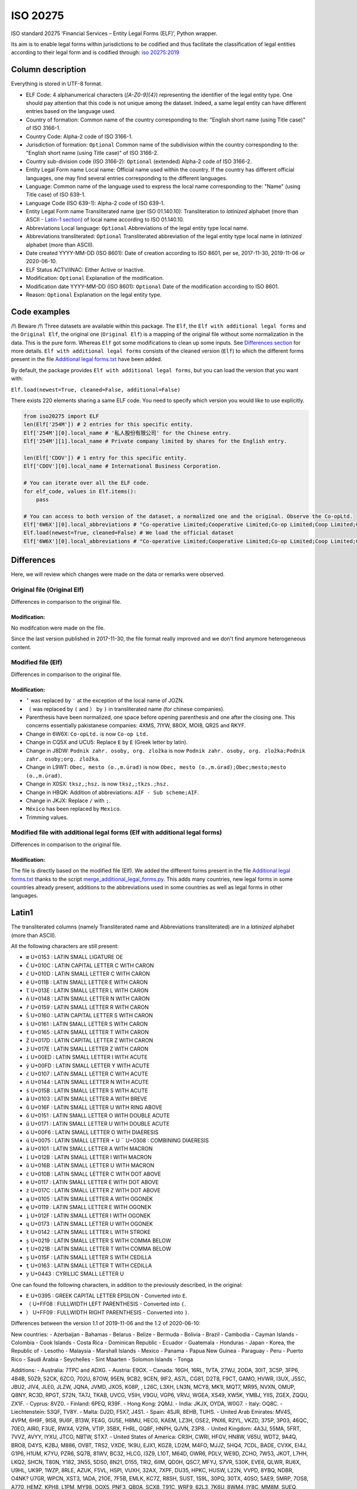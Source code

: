 ISO 20275
=========

.. image:: https://badge.fury.io/py/iso-20275.svg
.. image:: https://travis-ci.org/Gawaboumga/iso-20275-python.svg?branch=master
    :target: https://travis-ci.org/Gawaboumga/iso-20275-python

ISO standard 20275 ‘Financial Services – Entity Legal Forms (ELF)’,
Python wrapper.

Its aim is to enable legal forms within jurisdictions to be codified and
thus facilitate the classification of legal entities according to their
legal form and is codified through: `iso
20275:2019 <https://www.iso.org/obp/ui/#iso:std:iso:20275:ed-1:v1:en>`__

Column description
------------------

Everything is stored in UTF-8 format.

-  ELF Code: 4 alphanumerical characters (*[A-Z0-9]{4}*) representing
   the identifier of the legal entity type. One should pay attention
   that this code is not unique among the dataset. Indeed, a same legal
   entity can have different entries based on the language used.
-  Country of formation: Common name of the country corresponding to
   the: "English short name (using Title case)" of ISO 3166-1.
-  Country Code: Alpha-2 code of ISO 3166-1.
-  Jurisdiction of formation: ``Optional`` Common name of the
   subdivision within the country corresponding to the: "English short
   name (using Title case)" of ISO 3166-2.
-  Country sub-division code (ISO 3166-2): ``Optional`` (extended)
   Alpha-2 code of ISO 3166-2.
-  Entity Legal Form name Local name: Official name used within the
   country. If the country has different official languages, one may
   find several entries corresponding to the different languages.
-  Language: Common name of the language used to express the local name
   corresponding to the: "Name" (using Title case) of ISO 639-1.
-  Language Code (ISO 639-1): Alpha-2 code of ISO 639-1.
-  Entity Legal Form name Transliterated name (per ISO 01.140.10):
   Transliteration to *latinized* alphabet (more than ASCII - `Latin-1 section <#markdown-header-latin1>`__) of local
   name according to ISO 01.140.10.
-  Abbreviations Local language: ``Optional`` Abbreviations of the legal
   entity type local name.
-  Abbreviations transliterated: ``Optional`` Transliterated
   abbreviation of the legal entity type local name in *latinized*
   alphabet (more than ASCII).
-  Date created YYYY-MM-DD (ISO 8601): Date of creation according to ISO
   8601, per se, 2017-11-30, 2019-11-06 or 2020-06-10.
-  ELF Status ACTV/INAC: Either Active or Inactive.
-  Modification: ``Optional`` Explanation of the modification.
-  Modification date YYYY-MM-DD (ISO 8601): ``Optional`` Date of the
   modification according to ISO 8601.
-  Reason: ``Optional`` Explanation on the legal entity type.

Code examples
-------------

/!\\ Beware /!\\ Three datasets are available within this package. The
``Elf``, the ``Elf with additional legal forms`` and the ``Original Elf``, the original one (``Original Elf``) is a
mapping of the original file without some normalization in the data. This is the
pure form. Whereas ``Elf`` got some modifications to clean up some
inputs. See `Differences section <#markdown-header-differences>`__ for
more details. ``Elf with additional legal forms`` consists of the cleaned version (``Elf``) to which the different forms present in the file `Additional legal forms.txt <iso20275/Additional legal forms.txt>`__ have been added.

By default, the package provides ``Elf with additional legal forms``, but you can load the version that you want with:

``Elf.load(newest=True, cleaned=False, additional=False)``

There exists 220 elements sharing a same ELF code. You need to specify
which version you would like to use explicitly.

.. code:: python

    from iso20275 import ELF
    len(Elf['254M']) # 2 entries for this specific entity.
    Elf['254M'][0].local_name # '私人股份有限公司' for the Chinese entry.
    Elf['254M'][1].local_name # Private company limited by shares for the English entry.

    len(Elf['CDOV']) # 1 entry for this specific entity.
    Elf['CDOV'][0].local_name # International Business Corporation.

    # You can iterate over all the ELF code.
    for elf_code, values in Elf.items():
        pass

    # You can access to both version of the dataset, a normalized one and the original. Observe the Co-opLtd.
    Elf['6W6X'][0].local_abbreviations # "Co-operative Limited;Cooperative Limited;Co-op Limited;Coop Limited;Co-operative Ltd.;Cooperative Ltd.;Co-op Ltd.;Coop Ltd.;Co-operative;Cooperative;Co-op;Coop"
    Elf.load(newest=True, cleaned=False) # We load the official dataset
    Elf['6W6X'][0].local_abbreviations # "Co-operative Limited;Cooperative Limited;Co-op Limited;Coop Limited;Co-operative Ltd.;Cooperative Ltd.;Co-opLtd.;Coop Ltd.;Co-operative;Cooperative;Co-op;Coop"

Differences
-----------

Here, we will review which changes were made on the data or remarks were observed.

Original file (Original Elf)
~~~~~~~~~~~~~~~~~~~~~~~~~~~~

Differences in comparison to the original file.

Modification:
^^^^^^^^^^^^^

No modifcation were made on the file.

Since the last version published in 2017-11-30, the file format really improved and we don't find anymore heterogeneous content.

Modified file (Elf)
~~~~~~~~~~~~~~~~~~~

Differences in comparison to the original file.

Modification:
^^^^^^^^^^^^^

- ``’`` was replaced by ``'`` at the exception of the local name of JOZN.
- ``（`` was replaced by ``(`` and ``）`` by ``)`` in transliterated name (for chinese companies).
- Parenthesis have been normalized, one space before opening parenthesis and one after the closing one. This concerns essentially pakistanese companies: 	4XMS, 7IYW, 88OX, MOI8, QR25  and RKYF.
- Change in 6W6X: ``Co-opLtd.`` is now ``Co-op Ltd.``
- Change in CQ5X and UCU5: Replace ``Ε`` by ``E`` (Greek letter by latin).
- Change in J8DW: ``Podnik zahr. osoby, org. zložka`` is now ``Podnik zahr. osoby, org. zložka;Podnik zahr. osoby;org. zložka``.
- Change in L9WT: ``Obec, mesto (o.,m.úrad)`` is now ``Obec, mesto (o.,m.úrad);Obec;mesto;mesto (o.,m.úrad)``.
- Change in X0SX: ``tksz,;hsz.`` is now ``tksz,;tkzs.;hsz.``
- Change in HBQK: Addition of abbreviations: ``AIF - Sub scheme;AIF``.
- Change in JKJX: Replace ``/`` with ``;``.
- ``México`` has been replaced by ``Mexico``.
- Trimming values.

Modified file with additional legal forms (Elf with additional legal forms)
~~~~~~~~~~~~~~~~~~~~~~~~~~~~~~~~~~~~~~~~~~~~~~~~~~~~~~~~~~~~~~~~~~~~~~~~~~~

Differences in comparison to the original file.

Modification:
^^^^^^^^^^^^^

The file is directly based on the modified file (Elf). We added the different forms present in the file `Additional legal forms.txt <iso20275/Additional legal forms.txt>`__ thanks to the script `merge_additional_legal_forms.py <iso20275/merge_additional_legal_forms.py>`__. This adds many countries, new legal forms in some countries already present, additions to the abbreviations used in some countries as well as legal forms in other languages.

Latin1
------

The transliterated columns (namely Transliterated name and Abbreviations transliterated) are in a *latinized* alphabet (more than ASCII).

All the following characters are still present:

- ``œ`` U+0153 : LATIN SMALL LIGATURE OE
- ``Č`` U+010C : LATIN CAPITAL LETTER C WITH CARON
- ``č`` U+010D : LATIN SMALL LETTER C WITH CARON
- ``ě`` U+011B : LATIN SMALL LETTER E WITH CARON
- ``ľ`` U+013E : LATIN SMALL LETTER L WITH CARON
- ``ň`` U+0148 : LATIN SMALL LETTER N WITH CARON
- ``ř`` U+0159 : LATIN SMALL LETTER R WITH CARON
- ``Š`` U+0160 : LATIN CAPITAL LETTER S WITH CARON
- ``š`` U+0161 : LATIN SMALL LETTER S WITH CARON
- ``ť`` U+0165 : LATIN SMALL LETTER T WITH CARON
- ``Ž`` U+017D : LATIN CAPITAL LETTER Z WITH CARON
- ``ž`` U+017E : LATIN SMALL LETTER Z WITH CARON
- ``í`` U+00ED : LATIN SMALL LETTER I WITH ACUTE
- ``ý`` U+00FD : LATIN SMALL LETTER Y WITH ACUTE
- ``ć`` U+0107 : LATIN SMALL LETTER C WITH ACUTE
- ``ń`` U+0144 : LATIN SMALL LETTER N WITH ACUTE
- ``ś`` U+015B : LATIN SMALL LETTER S WITH ACUTE
- ``ă`` U+0103 : LATIN SMALL LETTER A WITH BREVE
- ``ů`` U+016F : LATIN SMALL LETTER U WITH RING ABOVE
- ``ő`` U+0151 : LATIN SMALL LETTER O WITH DOUBLE ACUTE
- ``ű`` U+0171 : LATIN SMALL LETTER U WITH DOUBLE ACUTE
- ``ö`` U+00F6 : LATIN SMALL LETTER O WITH DIAERESIS
- ``ü`` U+0075 : LATIN SMALL LETTER + U ``¨`` U+0308 : COMBINING DIAERESIS
- ``ā`` U+0101 : LATIN SMALL LETTER A WITH MACRON
- ``ī`` U+012B : LATIN SMALL LETTER I WITH MACRON
- ``ū`` U+016B : LATIN SMALL LETTER U WITH MACRON
- ``ċ`` U+010B : LATIN SMALL LETTER C WITH DOT ABOVE
- ``ė`` U+0117 : LATIN SMALL LETTER E WITH DOT ABOVE
- ``ż`` U+017C : LATIN SMALL LETTER Z WITH DOT ABOVE
- ``ą`` U+0105 : LATIN SMALL LETTER A WITH OGONEK
- ``ę`` U+0119 : LATIN SMALL LETTER E WITH OGONEK
- ``į`` U+012F : LATIN SMALL LETTER I WITH OGONEK
- ``ų`` U+0173 : LATIN SMALL LETTER U WITH OGONEK
- ``ł`` U+0142 : LATIN SMALL LETTER L WITH STROKE
- ``ș`` U+0219 : LATIN SMALL LETTER S WITH COMMA BELOW
- ``ț`` U+021B : LATIN SMALL LETTER T WITH COMMA BELOW
- ``ş`` U+015F : LATIN SMALL LETTER S WITH CEDILLA
- ``ţ`` U+0163 : LATIN SMALL LETTER T WITH CEDILLA
- ``у`` U+0443 : CYRILLIC SMALL LETTER U

One can found the following characters, in addition to the previously described, in the original:

- ``Ε`` U+0395 : GREEK CAPITAL LETTER EPSILON - Converted into ``E``.
- ``（`` U+FF08 : FULLWIDTH LEFT PARENTHESIS - Converted into ``(``.
- ``）`` U+FF09 : FULLWIDTH RIGHT PARENTHESIS - Converted into ``)``.

Differences between the version 1.1 of 2019-11-06 and the 1.2 of 2020-06-10:

New countries:
- Azerbaijan
- Bahamas
- Belarus
- Belize
- Bermuda
- Bolivia
- Brazil
- Cambodia
- Cayman Islands
- Colombia
- Cook Islands
- Costa Rica
- Dominican Republic
- Ecuador
- Guatemala
- Honduras
- Japan
- Korea, the Republic of
- Lesotho
- Malaysia
- Marshall Islands
- Mexico
- Panama
- Papua New Guinea
- Paraguay
- Peru
- Puerto Rico
- Saudi Arabia
- Seychelles
- Sint Maarten
- Solomon Islands
- Tonga

Additions:
- Australia: 7TPC and ADXG.
- Austria: E9OX.
- Canada: 16GH, 16RL, 1VTA, 27WJ, 2ODA, 30IT, 3C5P, 3FP6, 4B4B, 50Z9, 52CK, 6ZCO, 702U, 87OW, 95EN, 9CB2, 9CEN, 9IF2, AS7L, CG81, D2T8, F9CT, GAMO, HVWR, I3UX, J5SC, JBU2, JIV4, JLE0, JLZW, JQNA, JVMD, JXO5, K08P, , L26C, L3XH, LN3N, MCY8, MK1I, MQT7, MR95, NVXN, OMUP, Q8NY, RC3D, RPGT, S72N, TA7J, TKAB, UVCG, V5IH, V9GU, VGP6, VRVJ, WGEA, XS49, XW5K, YMBJ, YIIS, ZGEX, ZQQU, ZX1F.
- Cyprus: 8VZ0.
- Finland: 6PEQ, R39F.
- Hong Kong: 2QMJ.
- India: JKJX, OYDA, W0G7.
- Italy: OQ8C.
- Liechtenstein: 53QF, TV8Y.
- Malta: DJ2D, F5X7, J4S1.
- Spain: 4SJR, 8EHB, TUHS.
- United Arab Emirates: MV4S, 4VPM, 6H9F, 9I58, 9U6F, B13W, FE4G, GU5E, H8MU, HECG, KAEM, LZ3H, OSE2, PNX6, R2YL, VKZD, 375P, 3P03, 46QC, 70EO, AIR0, F3UE, RWX4, V2PA, VTIP, 35BX, FHRL, GQ8F, HNPH, QJVN, Z3P8.
- United Kingdom: 4A3J, 55MA, 5FRT, 7VVZ, AVYY, IYXU, JTCO, NBTW, STX7.
- United States of America: CR3H, CWRI, HFGV, HN8W, V65U, WDT2, 9A4Q, BRO8, D4YS, K2BJ, M886, OVBT, TRS2, VXDE, 1K9U, EJX1, KGZ8, LD2M, M4FO, MJJZ, 5HQ4, 7CDL, BADE, CVXK, EI4J, G1P6, H1UM, K7YU, PZR6, SQ7B, 81WV, BC32, HLCG, I3Z9, L10T, M64D, OWR6, PDLV, WE9D, ZCHO, 7W53, JKOT, L7HH, LKQ2, SHCN, T80N, Y182, 3N55, 5DS0, 8N21, D155, TRI2, 6IIM, QD0H, QSC7, MFYJ, S7VR, 530K, EVE6, QLWR, RU6X, U9HL, UK9P, 1WZP, 8RLE, AZUK, F5VL, HSPI, VUXH, 32AX, 7XPF, DU35, HPKC, HUSW, L22N, VVPD, 8YBQ, NDBR, O4NK? U7GR, WPCN, XST3, 1ADA, 21OE, 7F5B, EMLK, KC7Z, R8SH, SUST, 1S9L, 30PQ, 30TX, 40SO, 5AE9, 5MRP, 7OS8, A770, HEMZ, KPH8, L1PM, MY98, OOX5, PNF3, QB0A, SCX8, T91C, WRF9, 62L3, 7K6U, 8WM4, IY8C, MM8M, SUEQ, 520I, 6M6O, 9M2Q, G66U, 0J9K, P3LZ, RCNI, S97G, 7HY7, FFBM, P7RH, T4M6, XSNP, 4YOA, 7GMS, VG3S, W0U4, 51RC, BO6L, PJ10, SDX0, XIZI, B8XC, BGH4, OJDX, PQXK, VJXH, 3JTE, 9C19, 9EJ6, B8KO, HSEV, 5E0K, 7RLC, AVLE, DRSE, FW66, MG8V, N263, QMI2, RZ5R, Z54A, ZHZP, 11GD, 7QV2, DBGD, G0HE, G6VI, N10D, PNSZ, WTWK, 15JS, C276, JZWN, UX5E, Z9CH, 7TJ1, 8MBD, DQUB, I2XB, QJ9F, RD1T, 9AAS, C5K7, FE1L, MXWB, WYG5, 1CZS, 2I4P, 3ZXC, 7H0X, B12O, GIN3, IDFN, NOBH, Q1N4, T0XH, UEKV, YQLO, 8XNO, GZMZ, K4MF, NYUD, OE6T, PNZI, R8O9, TCC0, UF6Y, F8DD, LBJ1, NHYA, RR8H, RRXD, DURX, IJHI, O9MN, OJBU, PXGA, QDZK, RC5L, 6S32, C0CR, EVBW, M5RM, WNV6, Z92A, ZXZ7, 1YA4, 71ZI, 9GXA, NB58, PUJR, QR4Y, RDQZ, A35I, JTJE, WMJ9, 6EH6, BST2, GLCI, JS65, N28C, Q62B, YOP9, ZHED, A30N, AN8Z, CHWX, DMNZ, MGUM, MH3L, NNLM, PKZ2, Q367, SOX5, TA9Z, UZ9W.

Deprecated:
- Belgium: 3LMA.
- Bonaire, Sint Eustatius and Saba: JFQ5.
- Bulgaria: 3HLJ, 45D7, 9F78, O15N.
- Denmark: 5QS7.
- France: LARO.
- Suriname: KJZ3.
- Switzerland: 2WFG, JB25, R9TC, UNA9.
- United Kingdom: 1W62, A2X8, C605, CDOT, FVGZ, HX6D, TYJK, UTY8, WBQU, WJ0A, ZZGG.


Written by `Youri Hubaut <https://github.com/Gawaboumga>`__ and `Petri Savolainen <https://github.com/petri>`__.
Distributed under MIT license.
